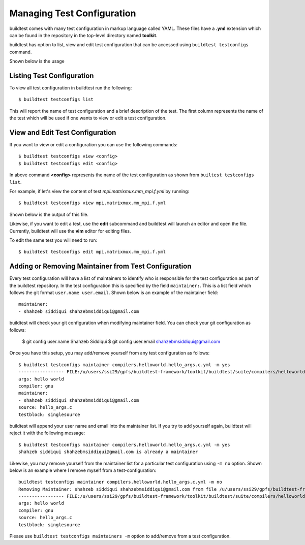 .. _Managing_TestConfigs:

Managing Test Configuration
===========================

buildtest comes with many test configuration in markup language called YAML. These files have a **.yml** extension which
can be found in the repository in the top-level directory named **toolkit**.

buildtest has option to list, view and edit test configuration that can be accessed using ``buildtest testconfigs`` command.

Shown below is the usage


.. program-output:: cat scripts/buildtest-testconfigs-help.txt

Listing Test Configuration
-----------------------------

To view all test configuration in buildtest run the following::

    $ buildtest testconfigs list

This will report the name of test configuration and a brief description of the test. The first column represents the name of the test
which will be used if one wants to view or edit a test configuration.

.. program-output:: cat scripts/buildtest-testconfigs-list.txt


View and Edit Test Configuration
---------------------------------

If you want to view or edit a configuration you can use the following commands::

    $ buildtest testconfigs view <config>
    $ buildtest testconfigs edit <config>

In above command **<config>** represents the name of the test configuration as shown from ``builtest testconfigs list``.

For example, if let's view the content of test *mpi.matrixmux.mm_mpi.f.yml* by running::

    $ buildtest testconfigs view mpi.matrixmux.mm_mpi.f.yml

Shown below is the output of this file.

.. program-output:: cat scripts/buildtest-testconfigs-view.txt

Likewise, if you want to edit a test, use the **edit** subcommand and buildtest will launch an editor and open the file.
Currently, buildtest will use the **vim** editor for editing files.

To  edit the same test you will need to run::

      $ buildtest testconfigs edit mpi.matrixmux.mm_mpi.f.yml

Adding or Removing Maintainer from Test Configuration
-----------------------------------------------------

Every test configuration will have a list of maintainers to identify who is responsible for the test configuration as part
of the buildtest repository. In the test configuration this is specified by the field ``maintainer:``. This is a list
field which follows the git format ``user.name user.email``. Shown below is an example of the maintainer field::

    maintainer:
    - shahzeb siddiqui shahzebmsiddiqui@gmail.com

buildtest will check your git configuration when modifying maintainer field. You can check your git configuration as follows:

    $ git config user.name
    Shahzeb Siddiqui
    $ git config user.email
    shahzebmsiddiqui@gmail.com

Once you have this setup, you may add/remove yourself from any test configuration as follows::

    $ buildtest testconfigs maintainer compilers.helloworld.hello_args.c.yml -m yes
    ----------------- FILE:/u/users/ssi29/gpfs/buildtest-framework/toolkit/buildtest/suite/compilers/helloworld/hello_args.c.yml ----------------------
    args: hello world
    compiler: gnu
    maintainer:
    - shahzeb siddiqui shahzebmsiddiqui@gmail.com
    source: hello_args.c
    testblock: singlesource

buildtest will append your user name and email into the maintainer list. If you try to add yourself again, buildtest will
reject it with the following message::

    $ buildtest testconfigs maintainer compilers.helloworld.hello_args.c.yml -m yes
    shahzeb siddiqui shahzebmsiddiqui@gmail.com is already a maintainer

Likewise, you may remove yourself from the maintainer list for a particular test configuration using ``-m no`` option. Shown below is an
example where I remove myself from a test-configuration::


    buildtest testconfigs maintainer compilers.helloworld.hello_args.c.yml -m no
    Removing Maintainer: shahzeb siddiqui shahzebmsiddiqui@gmail.com from file /u/users/ssi29/gpfs/buildtest-framework/toolkit/buildtest/suite/compilers/helloworld/hello_args.c.yml
    ----------------- FILE:/u/users/ssi29/gpfs/buildtest-framework/toolkit/buildtest/suite/compilers/helloworld/hello_args.c.yml ----------------------
    args: hello world
    compiler: gnu
    source: hello_args.c
    testblock: singlesource

Please use ``buildtest testconfigs maintainers -m`` option to add/remove from a test configuration.







